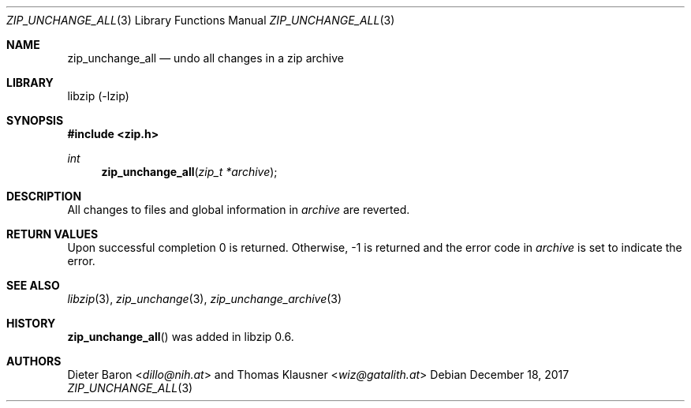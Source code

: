 .\" zip_unchange_all.mdoc -- undo changes to all files in zip archive
.\" Copyright (C) 2003-2017 Dieter Baron and Thomas Klausner
.\"
.\" This file is part of libzip, a library to manipulate ZIP archives.
.\" The authors can be contacted at <info@libzip.org>
.\"
.\" Redistribution and use in source and binary forms, with or without
.\" modification, are permitted provided that the following conditions
.\" are met:
.\" 1. Redistributions of source code must retain the above copyright
.\"    notice, this list of conditions and the following disclaimer.
.\" 2. Redistributions in binary form must reproduce the above copyright
.\"    notice, this list of conditions and the following disclaimer in
.\"    the documentation and/or other materials provided with the
.\"    distribution.
.\" 3. The names of the authors may not be used to endorse or promote
.\"    products derived from this software without specific prior
.\"    written permission.
.\"
.\" THIS SOFTWARE IS PROVIDED BY THE AUTHORS ``AS IS'' AND ANY EXPRESS
.\" OR IMPLIED WARRANTIES, INCLUDING, BUT NOT LIMITED TO, THE IMPLIED
.\" WARRANTIES OF MERCHANTABILITY AND FITNESS FOR A PARTICULAR PURPOSE
.\" ARE DISCLAIMED.  IN NO EVENT SHALL THE AUTHORS BE LIABLE FOR ANY
.\" DIRECT, INDIRECT, INCIDENTAL, SPECIAL, EXEMPLARY, OR CONSEQUENTIAL
.\" DAMAGES (INCLUDING, BUT NOT LIMITED TO, PROCUREMENT OF SUBSTITUTE
.\" GOODS OR SERVICES; LOSS OF USE, DATA, OR PROFITS; OR BUSINESS
.\" INTERRUPTION) HOWEVER CAUSED AND ON ANY THEORY OF LIABILITY, WHETHER
.\" IN CONTRACT, STRICT LIABILITY, OR TORT (INCLUDING NEGLIGENCE OR
.\" OTHERWISE) ARISING IN ANY WAY OUT OF THE USE OF THIS SOFTWARE, EVEN
.\" IF ADVISED OF THE POSSIBILITY OF SUCH DAMAGE.
.\"
.Dd December 18, 2017
.Dt ZIP_UNCHANGE_ALL 3
.Os
.Sh NAME
.Nm zip_unchange_all
.Nd undo all changes in a zip archive
.Sh LIBRARY
libzip (-lzip)
.Sh SYNOPSIS
.In zip.h
.Ft int
.Fn zip_unchange_all "zip_t *archive"
.Sh DESCRIPTION
All changes to files and global information in
.Ar archive
are reverted.
.Sh RETURN VALUES
Upon successful completion 0 is returned.
Otherwise, \-1 is returned and the error code in
.Ar archive
is set to indicate the error.
.Sh SEE ALSO
.Xr libzip 3 ,
.Xr zip_unchange 3 ,
.Xr zip_unchange_archive 3
.Sh HISTORY
.Fn zip_unchange_all
was added in libzip 0.6.
.Sh AUTHORS
.An -nosplit
.An Dieter Baron Aq Mt dillo@nih.at
and
.An Thomas Klausner Aq Mt wiz@gatalith.at
